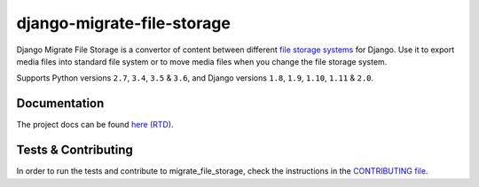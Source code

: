 ========================
django-migrate-file-storage
========================

.. image:: https://travis-ci.org/victor-o-silva/db_file_storage.svg?branch=master
   :target: https://travis-ci.org/victor-o-silva/db_file_storage
   :alt: Build Status

.. image:: https://landscape.io/github/victor-o-silva/db_file_storage/master/landscape.svg?style=flat
   :target: https://landscape.io/github/victor-o-silva/db_file_storage/master
   :alt: Code Health

.. image:: https://coveralls.io/repos/victor-o-silva/db_file_storage/badge.svg?branch=master
   :target: https://coveralls.io/r/victor-o-silva/db_file_storage?branch=master
   :alt: Code Coverage

.. image:: http://readthedocs.org/projects/django-db-file-storage/badge/?version=master
   :target: http://django-db-file-storage.readthedocs.org/en/master/?badge=master
   :alt: Documentation Status

.. image:: https://badge.fury.io/py/django-db-file-storage.svg
   :target: https://badge.fury.io/py/django-db-file-storage

Django Migrate File Storage is a convertor of content between different
`file storage systems <https://docs.djangoproject.com/en/dev/topics/files/#file-storage>`_
for Django. Use it to export media files into standard file system or to move media files when you change the file storage system.

Supports Python versions ``2.7``, ``3.4``, ``3.5`` & ``3.6``, and Django versions ``1.8``, ``1.9``, ``1.10``, ``1.11`` & ``2.0``.


Documentation
========================

The project docs can be found `here (RTD) <http://django-migrate-file-storage.readthedocs.org/en/master/>`_.


Tests & Contributing
========================

In order to run the tests and contribute to migrate_file_storage, check the instructions in the `CONTRIBUTING file <https://github.com/zvolsky/migrate_file_storage/blob/master/CONTRIBUTING.rst>`_.
